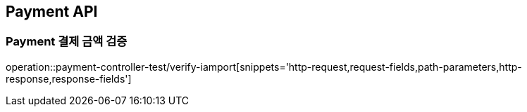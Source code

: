 [[Payment-API]]
== Payment API

[[결제-금액-검증]]
=== Payment 결제 금액 검증
operation::payment-controller-test/verify-iamport[snippets='http-request,request-fields,path-parameters,http-response,response-fields']
